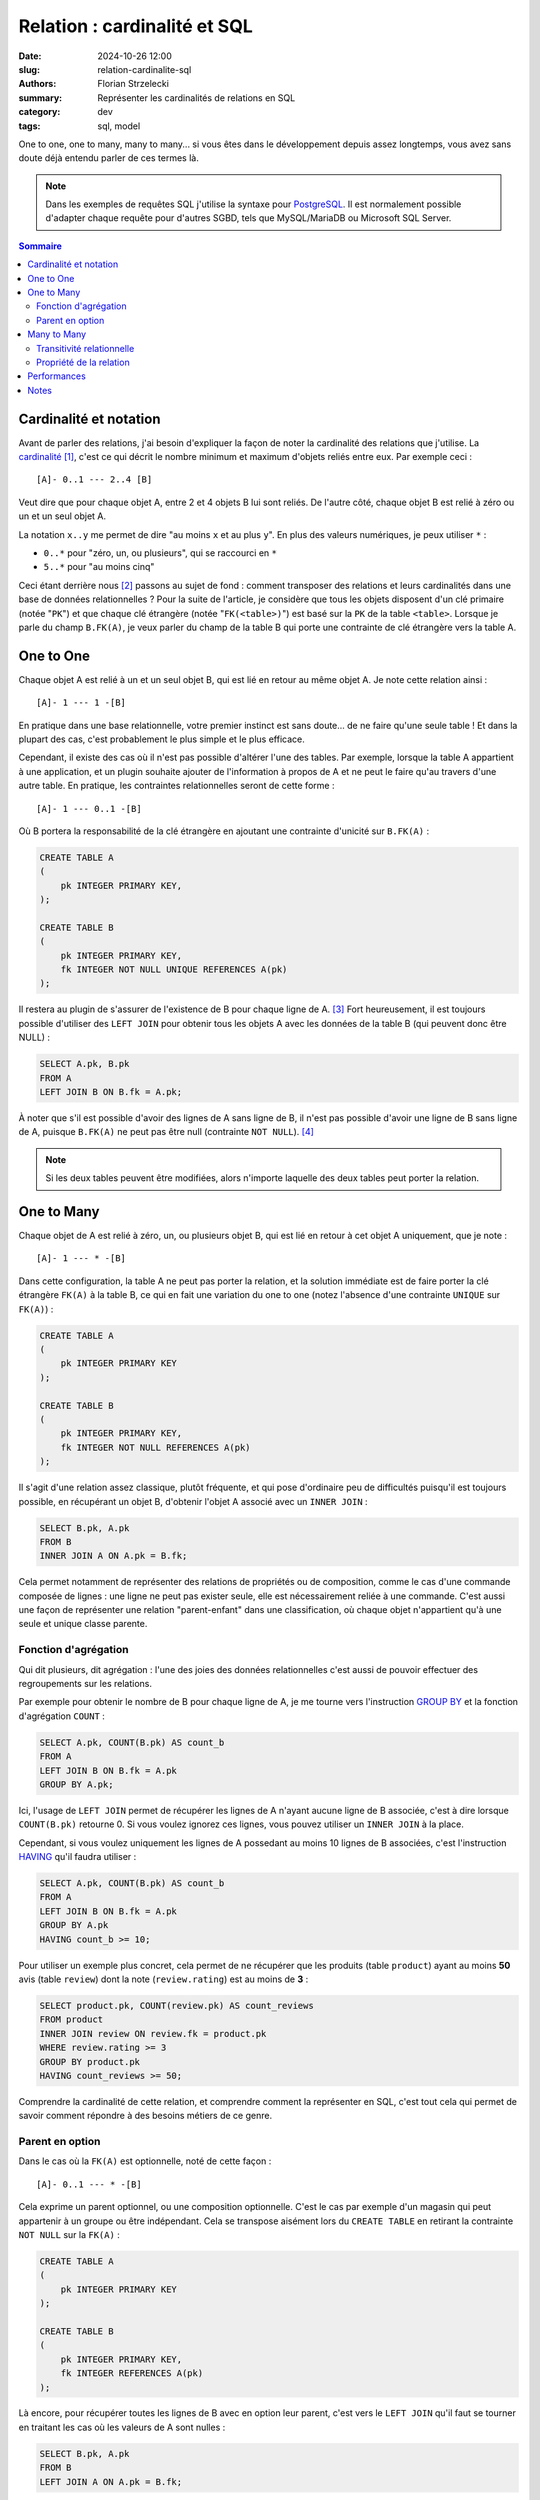 =============================
Relation : cardinalité et SQL
=============================

:date: 2024-10-26 12:00
:slug: relation-cardinalite-sql
:authors: Florian Strzelecki
:summary: Représenter les cardinalités de relations en SQL
:category: dev
:tags: sql, model

One to one, one to many, many to many... si vous êtes dans le développement
depuis assez longtemps, vous avez sans doute déjà entendu parler de ces termes
là.

.. note::

    Dans les exemples de requêtes SQL j'utilise la syntaxe pour `PostgreSQL`__.
    Il est normalement possible d'adapter chaque requête pour d'autres SGBD,
    tels que MySQL/MariaDB ou Microsoft SQL Server.

.. contents:: Sommaire

.. __: https://www.postgresql.org/


Cardinalité et notation
=======================

Avant de parler des relations, j'ai besoin d'expliquer la façon de noter la
cardinalité des relations que j'utilise. La `cardinalité`__ [#]_, c'est ce qui
décrit le nombre minimum et maximum d'objets reliés entre eux. Par exemple
ceci ::

    [A]- 0..1 --- 2..4 [B]

Veut dire que pour chaque objet A, entre 2 et 4 objets B lui sont reliés.
De l'autre côté, chaque objet B est relié à zéro ou un et un seul objet A.

La notation ``x..y`` me permet de dire "au moins ``x`` et au plus ``y``". En
plus des valeurs numériques, je peux utiliser ``*`` :

* ``0..*`` pour "zéro, un, ou plusieurs", qui se raccourci en ``*``
* ``5..*`` pour "au moins cinq"

Ceci étant derrière nous [#]_ passons au sujet de fond : comment transposer des
relations et leurs cardinalités dans une base de données relationnelles ? Pour
la suite de l'article, je considère que tous les objets disposent d'un clé
primaire (notée "``PK``") et que chaque clé étrangère (notée "``FK(<table>)``")
est basé sur la ``PK`` de la table ``<table>``. Lorsque je parle du champ
``B.FK(A)``, je veux parler du champ de la table B qui porte une contrainte de
clé étrangère vers la table A.

.. __: https://fr.wikipedia.org/wiki/Cardinalit%C3%A9_(programmation)


One to One
==========

Chaque objet A est relié à un et un seul objet B, qui est lié en retour au
même objet A. Je note cette relation ainsi ::

    [A]- 1 --- 1 -[B]

En pratique dans une base relationnelle, votre premier instinct est sans
doute... de ne faire qu'une seule table ! Et dans la plupart des cas, c'est
probablement le plus simple et le plus efficace.

Cependant, il existe des cas où il n'est pas possible d'altérer l'une des
tables. Par exemple, lorsque la table A appartient à une application, et un
plugin souhaite ajouter de l'information à propos de A et ne peut le faire
qu'au travers d'une autre table. En pratique, les contraintes relationnelles
seront de cette forme ::

    [A]- 1 --- 0..1 -[B]

Où B portera la responsabilité de la clé étrangère en ajoutant une contrainte
d'unicité sur ``B.FK(A)`` :

.. code-block:: sql

    CREATE TABLE A
    (
        pk INTEGER PRIMARY KEY,
    );

    CREATE TABLE B
    (
        pk INTEGER PRIMARY KEY,
        fk INTEGER NOT NULL UNIQUE REFERENCES A(pk)
    );

Il restera au plugin de s'assurer de l'existence de B pour chaque ligne de
A. [#]_ Fort heureusement, il est toujours possible d'utiliser des
``LEFT JOIN`` pour obtenir tous les objets A avec les données de la table B
(qui peuvent donc être NULL) :

.. code-block:: sql

    SELECT A.pk, B.pk
    FROM A
    LEFT JOIN B ON B.fk = A.pk;

À noter que s'il est possible d'avoir des lignes de A sans ligne de B, il n'est
pas possible d'avoir une ligne de B sans ligne de A, puisque ``B.FK(A)`` ne
peut pas être null (contrainte ``NOT NULL``). [#]_

.. note::

    Si les deux tables peuvent être modifiées, alors n'importe laquelle des
    deux tables peut porter la relation.


One to Many
===========

Chaque objet de A est relié à zéro, un, ou plusieurs objet B, qui est lié en
retour à cet objet A uniquement, que je note ::

    [A]- 1 --- * -[B]

Dans cette configuration, la table A ne peut pas porter la relation, et la
solution immédiate est de faire porter la clé étrangère ``FK(A)`` à la table B,
ce qui en fait une variation du one to one (notez l'absence d'une contrainte
``UNIQUE`` sur ``FK(A)``) :

.. code-block:: sql

    CREATE TABLE A
    (
        pk INTEGER PRIMARY KEY
    );

    CREATE TABLE B
    (
        pk INTEGER PRIMARY KEY,
        fk INTEGER NOT NULL REFERENCES A(pk)
    );

Il s'agit d'une relation assez classique, plutôt fréquente, et qui pose
d'ordinaire peu de difficultés puisqu'il est toujours possible, en récupérant
un objet B, d'obtenir l'objet A associé avec un ``INNER JOIN`` :

.. code-block:: sql

    SELECT B.pk, A.pk
    FROM B
    INNER JOIN A ON A.pk = B.fk;

Cela permet notamment de représenter des relations de propriétés ou de
composition, comme le cas d'une commande composée de lignes : une ligne ne peut
pas exister seule, elle est nécessairement reliée à une commande. C'est aussi
une façon de représenter une relation "parent-enfant" dans une classification,
où chaque objet n'appartient qu'à une seule et unique classe parente.

Fonction d'agrégation
---------------------

Qui dit plusieurs, dit agrégation : l'une des joies des données relationnelles
c'est aussi de pouvoir effectuer des regroupements sur les relations.

Par exemple pour obtenir le nombre de B pour chaque ligne de A, je me tourne
vers l'instruction `GROUP BY`__ et la fonction d'agrégation ``COUNT`` :

.. code-block:: sql

    SELECT A.pk, COUNT(B.pk) AS count_b
    FROM A
    LEFT JOIN B ON B.fk = A.pk
    GROUP BY A.pk;

Ici, l'usage de ``LEFT JOIN`` permet de récupérer les lignes de A n'ayant
aucune ligne de B associée, c'est à dire lorsque ``COUNT(B.pk)`` retourne 0. Si
vous voulez ignorez ces lignes, vous pouvez utiliser un ``INNER JOIN`` à la
place.

Cependant, si vous voulez uniquement les lignes de A possedant au moins 10
lignes de B associées, c'est l'instruction `HAVING`__ qu'il faudra utiliser :

.. code-block:: sql

    SELECT A.pk, COUNT(B.pk) AS count_b
    FROM A
    LEFT JOIN B ON B.fk = A.pk
    GROUP BY A.pk
    HAVING count_b >= 10;

Pour utiliser un exemple plus concret, cela permet de ne récupérer que les
produits (table ``product``) ayant au moins **50** avis (table ``review``) dont
la note (``review.rating``) est au moins de **3** :

.. code-block:: sql

    SELECT product.pk, COUNT(review.pk) AS count_reviews
    FROM product
    INNER JOIN review ON review.fk = product.pk
    WHERE review.rating >= 3
    GROUP BY product.pk
    HAVING count_reviews >= 50;

Comprendre la cardinalité de cette relation, et comprendre comment la
représenter en SQL, c'est tout cela qui permet de savoir comment répondre à des
besoins métiers de ce genre.

.. __: https://www.postgresql.org/docs/17/queries-table-expressions.html#QUERIES-GROUP
.. __: https://www.postgresql.org/docs/17/queries-table-expressions.html#QUERIES-GROUP

Parent en option
----------------

Dans le cas où la ``FK(A)`` est optionnelle, noté de cette façon ::

    [A]- 0..1 --- * -[B]

Cela exprime un parent optionnel, ou une composition optionnelle. C'est le cas
par exemple d'un magasin qui peut appartenir à un groupe ou être indépendant.
Cela se transpose aisément lors du ``CREATE TABLE`` en retirant la contrainte
``NOT NULL`` sur la ``FK(A)`` :

.. code-block:: sql

    CREATE TABLE A
    (
        pk INTEGER PRIMARY KEY
    );

    CREATE TABLE B
    (
        pk INTEGER PRIMARY KEY,
        fk INTEGER REFERENCES A(pk)
    );

Là encore, pour récupérer toutes les lignes de B avec en option leur parent,
c'est vers le ``LEFT JOIN`` qu'il faut se tourner en traitant les cas où les
valeurs de A sont nulles :

.. code-block:: sql

    SELECT B.pk, A.pk
    FROM B
    LEFT JOIN A ON A.pk = B.fk;

Il est à noter que les requêtes intéressantes dépendent beaucoup de la nature
de la relation entre les deux tables. La cardinalité, la modélisation, et
l'implémentation ne sont finalement que des outils et des représentations pour
arriver à vos fins.


Many to Many
============

Nous arrivons à la dernière des trois relations, qui s'exprime ainsi ::

    [A]- * --- * -[B]

Dans ce cas de figure, A et B peuvent être reliés entre eux plusieurs fois dans
les deux sens. Il n'est plus possible, côté SQL, de faire porter la FK par
l'une ou l'autre des tables.

Transitivité relationnelle
--------------------------

Si vous avez déjà rencontré ce cas de figure, vous en avez probablement déjà la
solution. Cependant, arrêtons nous un instant sur la modélisation. S'il n'est
pas possible d'implémenter directement la relation entre A et B, il est
possible d'exploiter une propriété des cardinalités : la transitivité.

Prenez ces deux relations ::

    [A]- 1 --- * -[R]
    [B]- 1 --- * -[R]

Et où ``R`` est composé d'un couple unique ``FK(A)`` et ``FK(B)``. Dans ce cas,
ces relations décrivent un système où A et B sont reliés à plusieurs d'entre
eux par **transitivité**, c'est à dire qu'au travers de R, A est relié à
plusieurs B, et B est relié à plusieurs A au travers de R.

Cette modélisation respecte donc les contraintes d'origines ::

    [A]- 1 --- * -[R]- * --- 1 -[B]

Cela nous permet de retrouver deux relations One To Many, tout en applicant
une contrainte de clé primaire sur la table R :

.. code-block:: sql

    CREATE TABLE A
    (
        pk INTEGER PRIMARY KEY
    );

    CREATE TABLE B
    (
        pk INTEGER PRIMARY KEY
    );

    CREATE TABLE R
    (
        fk_a INTEGER NOT NULL REFERENCES A(pk),
        fk_b INTEGER NOT NULL REFERENCES B(pk),
        PRIMARY KEY (fk_a, fk_b)
    );

.. note::

    La clé primaire de la table de relation ``R`` est composée des deux clés
    étrangères ``FK(A)`` et ``FK(B)``, puisque ``R`` ne peut pas relier deux
    fois les mêmes objets.

Cela permet d'obtenir tous les objets B liés à un objet A :

.. code-block:: sql

    SELECT B.pk
    FROM B
    INNER JOIN R ON R.fk_b = B.pk
    WHERE R.fk_a = ?

Ou dans l'autre sens, tous les objets A liés à un objet B :

.. code-block:: sql

    SELECT A.pk
    FROM A
    INNER JOIN R ON R.fk_a = A.pk
    WHERE R.fk_b = ?

Et le reste est entre vos mains, que ce soit les agrégations, les filtres qui
dépendent de A et/ou de B, etc. Cela peut ne pas vous sembler évident au début
et parfois il ne faut pas hésiter à s'entraîner sur un petit jeu de données
pour comprendre toutes les possibilités que s'offrent à vous. [#]_

Propriété de la relation
------------------------

Avant de se séparer, un dernier petit détail : jusqu'à présent je n'ai traité
les relations que comme de "simples" liens, comme si je tirais une ficelle
entre des objets pour les relier. Avec une relation many to many, nous avons
une table en plus, et rien ne nous empêche d'ajouter des propriétés à cette
table !

Du côté de la modélisation, c'est l'un des intérêts de la réification des
relations en classe, qui consiste à traiter la relation comme une classe comme
les autres, et donc à lui affecter des attributs et des comportements.

Par exemple, la relation (table ``art_cat``) entre un article de
blog (table ``article``) et des catégories (table ``category``) peut se voir
adjoindre un attribut "est la catégorie principale" (``art_cat.is_main``) :

.. code-block:: sql

    CREATE TABLE article
    (
        pk INTEGER PRIMARY KEY,
    );

    CREATE TABLE category
    (
        pk INTEGER PRIMARY KEY,
    );

    CREATE TABLE art_cat
    (
        fk_a INTEGER NOT NULL REFERENCES article(pk),
        fk_c INTEGER NOT NULL REFERENCES category(pk),
        is_main BOOL NOT NULL DEFAULT TRUE,
        PRIMARY KEY (fk_a, fk_b)
    );

    CREATE UNIQUE INDEX art_cat_is_main_unique
        ON art_cat (fk_a, fk_c, is_main)
        WHERE is_main;

Ici, ce que nous voulons c'est que pour n'importe quelle association de
catégories à un article, il n'existe pour chaque article qu'une seule et unique
catégorie principale (et donc potentiellement plusieurs catégories
secondaires). La solution que j'ai choisie est un `index partiel`__, avec une
contrainte conditionnelle (``WHERE is_main``) d'unicité (``UNIQUE INDEX``).

Cela permet de s'assurer que cette requête ne retournera qu'au plus un seul
résultat par article, avec sa catégorie principale (si elle existe, sinon
``category.pk`` sera ``NULL``) :

.. code-block:: sql

    SELECT article.pk, category.pk
    FROM article
    LEFT JOIN art_cat
        ON art_cat.fk_a = a.pk
        AND art_cat.is_main IS TRUE;

.. __: https://www.postgresql.org/docs/current/indexes-partial.html#INDEXES-PARTIAL-EX3


Performances
============

Dans cet article j'ai voulu explorer l'implémentation en SQL des notions de
relations et de cardinalités. Il y a certainement beaucoup plus à dire sur les
solutions que j'ai proposées, notammant au regard de la **performance**.

Un index, qu'il soit une contrainte d'unicité, une clé primaire, ou une clé
étrangère, ce n'est pas un choix sans conséquences. Un ``LEFT JOIN``, un
``INNER JOIN``, et les fonctions d'agrégations peuvent avoir des conséquences
importantes sur les temps de réponses de vos requêtes. Chaque situation demande
d'être étudiée et analysée avec les outils à votre disposition pour votre SGBD,
et fait en toute conscience.

Je m'en voudrais de vous présenter autant d'exemple sans vous avertir :
optimiser votre base de données et les relations de votre modèle est un
exercice que je vous invite à faire avec rigueur et minutie.


Notes
=====

.. [#] La version anglaise est plus détaillée : `Cardinality_(data_modeling)`__
.. [#] Ceci n'était pas un cours sur la notation ou les cardinalités, je ne
       fait que toucher la surface du sujet comme introduction au reste de
       l'article.
.. [#] Exercice que je laisse au plaisir du lecteur. Comme d'habitude.
.. [#] Ce qu'il est possible de faire en rendant ``B.FK(A)`` optionnelle,
       ce qui nous éloigne de la relation d'origine ::

           [A]- 0..1 --- 0..1 -[B]

.. [#] Oui, ça aussi, c'est un exercice que je laisse à votre responsabilité.

.. __: https://en.wikipedia.org/wiki/Cardinality_(data_modeling)
